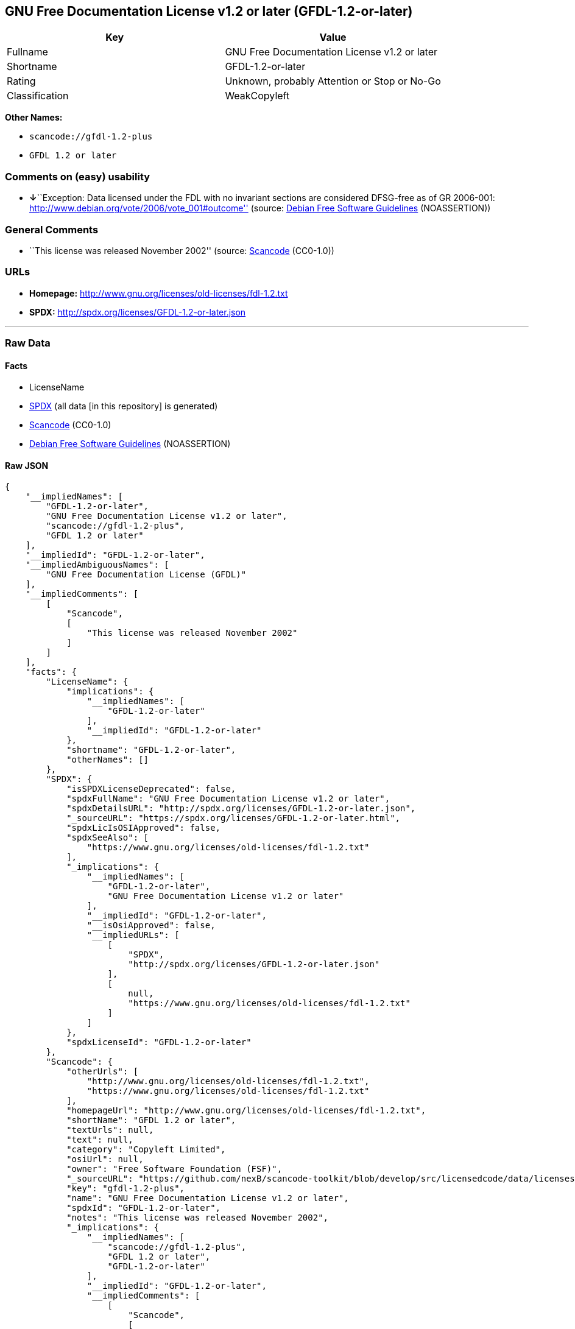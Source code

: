 == GNU Free Documentation License v1.2 or later (GFDL-1.2-or-later)

[cols=",",options="header",]
|===
|Key |Value
|Fullname |GNU Free Documentation License v1.2 or later
|Shortname |GFDL-1.2-or-later
|Rating |Unknown, probably Attention or Stop or No-Go
|Classification |WeakCopyleft
|===

*Other Names:*

* `+scancode://gfdl-1.2-plus+`
* `+GFDL 1.2 or later+`

=== Comments on (easy) usability

* **↓**``Exception: Data licensed under the FDL with no invariant
sections are considered DFSG-free as of GR 2006-001:
http://www.debian.org/vote/2006/vote_001#outcome'' (source:
https://wiki.debian.org/DFSGLicenses[Debian Free Software Guidelines]
(NOASSERTION))

=== General Comments

* ``This license was released November 2002'' (source:
https://github.com/nexB/scancode-toolkit/blob/develop/src/licensedcode/data/licenses/gfdl-1.2-plus.yml[Scancode]
(CC0-1.0))

=== URLs

* *Homepage:* http://www.gnu.org/licenses/old-licenses/fdl-1.2.txt
* *SPDX:* http://spdx.org/licenses/GFDL-1.2-or-later.json

'''''

=== Raw Data

==== Facts

* LicenseName
* https://spdx.org/licenses/GFDL-1.2-or-later.html[SPDX] (all data [in
this repository] is generated)
* https://github.com/nexB/scancode-toolkit/blob/develop/src/licensedcode/data/licenses/gfdl-1.2-plus.yml[Scancode]
(CC0-1.0)
* https://wiki.debian.org/DFSGLicenses[Debian Free Software Guidelines]
(NOASSERTION)

==== Raw JSON

....
{
    "__impliedNames": [
        "GFDL-1.2-or-later",
        "GNU Free Documentation License v1.2 or later",
        "scancode://gfdl-1.2-plus",
        "GFDL 1.2 or later"
    ],
    "__impliedId": "GFDL-1.2-or-later",
    "__impliedAmbiguousNames": [
        "GNU Free Documentation License (GFDL)"
    ],
    "__impliedComments": [
        [
            "Scancode",
            [
                "This license was released November 2002"
            ]
        ]
    ],
    "facts": {
        "LicenseName": {
            "implications": {
                "__impliedNames": [
                    "GFDL-1.2-or-later"
                ],
                "__impliedId": "GFDL-1.2-or-later"
            },
            "shortname": "GFDL-1.2-or-later",
            "otherNames": []
        },
        "SPDX": {
            "isSPDXLicenseDeprecated": false,
            "spdxFullName": "GNU Free Documentation License v1.2 or later",
            "spdxDetailsURL": "http://spdx.org/licenses/GFDL-1.2-or-later.json",
            "_sourceURL": "https://spdx.org/licenses/GFDL-1.2-or-later.html",
            "spdxLicIsOSIApproved": false,
            "spdxSeeAlso": [
                "https://www.gnu.org/licenses/old-licenses/fdl-1.2.txt"
            ],
            "_implications": {
                "__impliedNames": [
                    "GFDL-1.2-or-later",
                    "GNU Free Documentation License v1.2 or later"
                ],
                "__impliedId": "GFDL-1.2-or-later",
                "__isOsiApproved": false,
                "__impliedURLs": [
                    [
                        "SPDX",
                        "http://spdx.org/licenses/GFDL-1.2-or-later.json"
                    ],
                    [
                        null,
                        "https://www.gnu.org/licenses/old-licenses/fdl-1.2.txt"
                    ]
                ]
            },
            "spdxLicenseId": "GFDL-1.2-or-later"
        },
        "Scancode": {
            "otherUrls": [
                "http://www.gnu.org/licenses/old-licenses/fdl-1.2.txt",
                "https://www.gnu.org/licenses/old-licenses/fdl-1.2.txt"
            ],
            "homepageUrl": "http://www.gnu.org/licenses/old-licenses/fdl-1.2.txt",
            "shortName": "GFDL 1.2 or later",
            "textUrls": null,
            "text": null,
            "category": "Copyleft Limited",
            "osiUrl": null,
            "owner": "Free Software Foundation (FSF)",
            "_sourceURL": "https://github.com/nexB/scancode-toolkit/blob/develop/src/licensedcode/data/licenses/gfdl-1.2-plus.yml",
            "key": "gfdl-1.2-plus",
            "name": "GNU Free Documentation License v1.2 or later",
            "spdxId": "GFDL-1.2-or-later",
            "notes": "This license was released November 2002",
            "_implications": {
                "__impliedNames": [
                    "scancode://gfdl-1.2-plus",
                    "GFDL 1.2 or later",
                    "GFDL-1.2-or-later"
                ],
                "__impliedId": "GFDL-1.2-or-later",
                "__impliedComments": [
                    [
                        "Scancode",
                        [
                            "This license was released November 2002"
                        ]
                    ]
                ],
                "__impliedCopyleft": [
                    [
                        "Scancode",
                        "WeakCopyleft"
                    ]
                ],
                "__calculatedCopyleft": "WeakCopyleft",
                "__impliedURLs": [
                    [
                        "Homepage",
                        "http://www.gnu.org/licenses/old-licenses/fdl-1.2.txt"
                    ],
                    [
                        null,
                        "http://www.gnu.org/licenses/old-licenses/fdl-1.2.txt"
                    ],
                    [
                        null,
                        "https://www.gnu.org/licenses/old-licenses/fdl-1.2.txt"
                    ]
                ]
            }
        },
        "Debian Free Software Guidelines": {
            "LicenseName": "GNU Free Documentation License (GFDL)",
            "State": "DFSGInCompatible",
            "_sourceURL": "https://wiki.debian.org/DFSGLicenses",
            "_implications": {
                "__impliedNames": [
                    "GFDL-1.2-or-later"
                ],
                "__impliedAmbiguousNames": [
                    "GNU Free Documentation License (GFDL)"
                ],
                "__impliedJudgement": [
                    [
                        "Debian Free Software Guidelines",
                        {
                            "tag": "NegativeJudgement",
                            "contents": "Exception: Data licensed under the FDL with no invariant sections are considered DFSG-free as of GR 2006-001: http://www.debian.org/vote/2006/vote_001#outcome"
                        }
                    ]
                ]
            },
            "Comment": "Exception: Data licensed under the FDL with no invariant sections are considered DFSG-free as of GR 2006-001: http://www.debian.org/vote/2006/vote_001#outcome",
            "LicenseId": "GFDL-1.2-or-later"
        }
    },
    "__impliedJudgement": [
        [
            "Debian Free Software Guidelines",
            {
                "tag": "NegativeJudgement",
                "contents": "Exception: Data licensed under the FDL with no invariant sections are considered DFSG-free as of GR 2006-001: http://www.debian.org/vote/2006/vote_001#outcome"
            }
        ]
    ],
    "__impliedCopyleft": [
        [
            "Scancode",
            "WeakCopyleft"
        ]
    ],
    "__calculatedCopyleft": "WeakCopyleft",
    "__isOsiApproved": false,
    "__impliedURLs": [
        [
            "SPDX",
            "http://spdx.org/licenses/GFDL-1.2-or-later.json"
        ],
        [
            null,
            "https://www.gnu.org/licenses/old-licenses/fdl-1.2.txt"
        ],
        [
            "Homepage",
            "http://www.gnu.org/licenses/old-licenses/fdl-1.2.txt"
        ],
        [
            null,
            "http://www.gnu.org/licenses/old-licenses/fdl-1.2.txt"
        ]
    ]
}
....

==== Dot Cluster Graph

../dot/GFDL-1.2-or-later.svg
